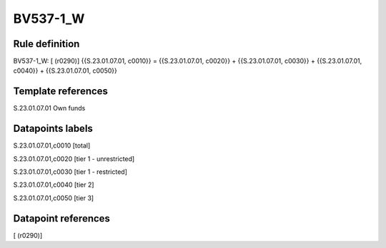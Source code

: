 =========
BV537-1_W
=========

Rule definition
---------------

BV537-1_W: [ (r0290)] {{S.23.01.07.01, c0010}} = {{S.23.01.07.01, c0020}} + {{S.23.01.07.01, c0030}} + {{S.23.01.07.01, c0040}} + {{S.23.01.07.01, c0050}}


Template references
-------------------

S.23.01.07.01 Own funds


Datapoints labels
-----------------

S.23.01.07.01,c0010 [total]

S.23.01.07.01,c0020 [tier 1 - unrestricted]

S.23.01.07.01,c0030 [tier 1 - restricted]

S.23.01.07.01,c0040 [tier 2]

S.23.01.07.01,c0050 [tier 3]



Datapoint references
--------------------

[ (r0290)]